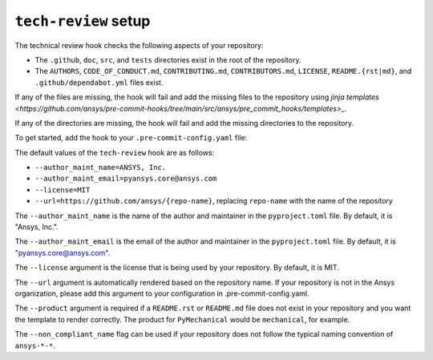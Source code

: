 ``tech-review`` setup
=====================

The technical review hook checks the following aspects of your repository:

- The ``.github``, ``doc``, ``src``, and ``tests`` directories exist in the root of the repository.
- The ``AUTHORS``, ``CODE_OF_CONDUCT.md``, ``CONTRIBUTING.md``, ``CONTRIBUTORS.md``, ``LICENSE``,
  ``README.{rst|md}``, and ``.github/dependabot.yml`` files exist.

If any of the files are missing, the hook will fail and add the missing files to the repository
using `jinja templates <https://github.com/ansys/pre-commit-hooks/tree/main/src/ansys/pre_commit_hooks/templates>_`.

If any of the directories are missing, the hook will fail and add the missing directories to the
repository.

To get started, add the hook to your ``.pre-commit-config.yaml`` file:

.. tab-set::

  .. tab-item:: Product libraries

     The following configuration is required for product libraries, such as ``PyMechanical``,
     ``PyMAPDL``, or ``PyAEDT``, where ``{product}`` is the name of the product:

     .. code:: yaml

       - repo: https://github.com/ansys/pre-commit-hooks
         rev: v0.5.1
         hooks:
         - id: tech-review
           args:
           - --product={product}

    For example, for ``PyMechanical`` the ``{product}`` would be ``mechanical``.

  .. tab-item:: Other libraries

     The following configuration is required for libraries that do not fall under the product
     category, such as ``ansys-pre-commit-hooks``, ``ansys-sphinx-theme``, or ``ansys-actions``:

     .. code:: yaml

        - repo: https://github.com/ansys/pre-commit-hooks
          rev: v0.5.1
          hooks:
          - id: tech-review
            args:
            - --product={product}
            - --non_compliant_name

     Where ``{product}`` is the ``name`` variable under ``[tool.flit.module]`` in the
     ``pyproject.toml`` file. For example, for ``ansys-pre-commit-hooks`` the ``{product}`` is
     ``pre_commit_hooks``.

     The ``--non_compliant_name`` flag is used if the repository does not follow the typical naming
     convention of ``ansys-*-*``.

The default values of the ``tech-review`` hook are as follows:

* ``--author_maint_name=ANSYS, Inc.``
* ``--author_maint_email=pyansys.core@ansys.com``
* ``--license=MIT``
* ``--url=https://github.com/ansys/{repo-name}``, replacing ``repo-name`` with the name of the repository

The ``--author_maint_name`` is the name of the author and maintainer in the ``pyproject.toml`` file.
By default, it is "Ansys, Inc.".

The ``--author_maint_email`` is the email of the author and maintainer in the ``pyproject.toml`` file.
By default, it is "pyansys.core@ansys.com".

The ``--license`` argument is the license that is being used by your repository. By default, it is
MIT.

The ``--url`` argument is automatically rendered based on the repository name. If your repository
is not in the Ansys organization, please add this argument to your configuration in
.pre-commit-config.yaml.

The ``--product`` argument is required if a ``README.rst`` or ``README.md`` file does not
exist in your repository and you want the template to render correctly. The product
for ``PyMechanical`` would be ``mechanical``, for example.

The ``--non_compliant_name`` flag can be used if your repository does not follow the typical
naming convention of ``ansys-*-*``.
